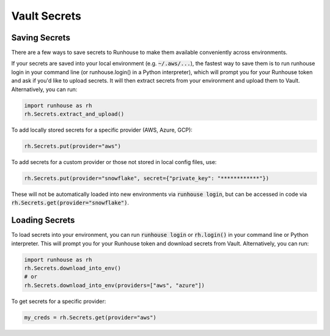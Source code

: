 Vault Secrets
=====================================

Saving Secrets
~~~~~~~~~~~~~~
There are a few ways to save secrets to Runhouse to make them available conveniently across environments.

If your secrets are saved into your local environment (e.g. :code:`~/.aws/...`), the fastest way to save them is to run
runhouse login in your command line (or runhouse.login() in a Python interpreter), which will prompt you for your
Runhouse token and ask if you'd like to upload secrets. It will then extract secrets from your environment and upload
them to Vault. Alternatively, you can run:


.. code-block:: python

    import runhouse as rh
    rh.Secrets.extract_and_upload()

To add locally stored secrets for a specific provider (AWS, Azure, GCP):

.. code-block:: python

    rh.Secrets.put(provider="aws")


To add secrets for a custom provider or those not stored in local config files, use:

.. code-block:: python

    rh.Secrets.put(provider="snowflake", secret={"private_key": "************"})



These will not be automatically loaded into new environments via :code:`runhouse login`, but can be accessed in code via
:code:`rh.Secrets.get(provider="snowflake")`.


Loading Secrets
~~~~~~~~~~~~~~~

To load secrets into your environment, you can run :code:`runhouse login` or :code:`rh.login()` in your command line or Python
interpreter. This will prompt you for your Runhouse token and download secrets from Vault. Alternatively, you can run:

.. code-block:: python

    import runhouse as rh
    rh.Secrets.download_into_env()
    # or
    rh.Secrets.download_into_env(providers=["aws", "azure"])


To get secrets for a specific provider:

.. code-block:: python

    my_creds = rh.Secrets.get(provider="aws")

